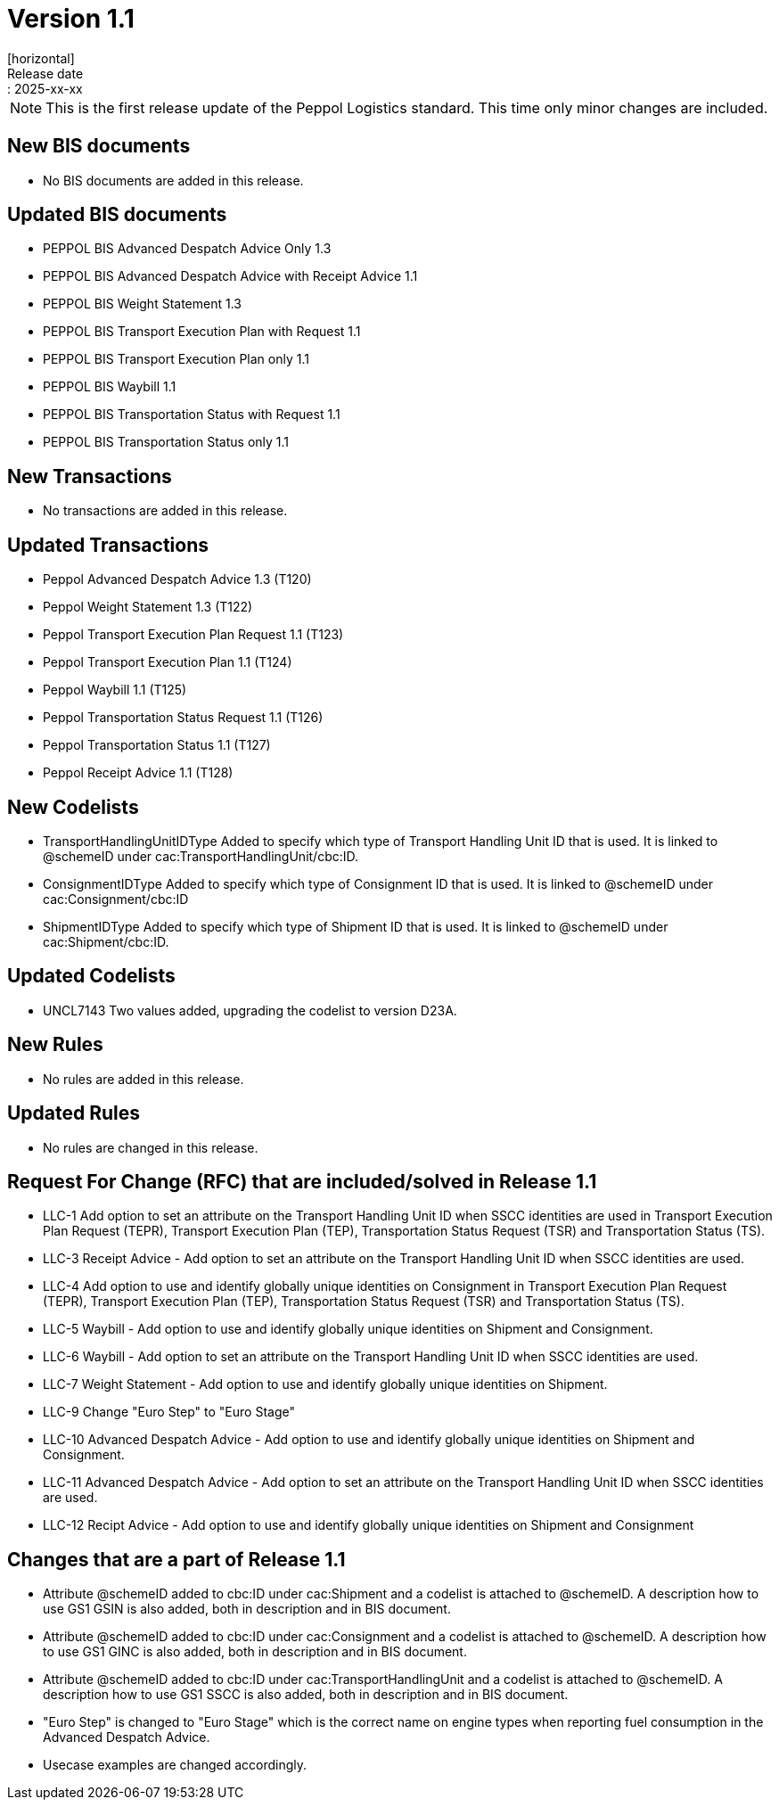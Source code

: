 = Version 1.1
[horizontal]
Release date:: 2025-xx-xx

[NOTE]
====
This is the first release update of the Peppol Logistics standard. This time only minor changes are included.
====

== New BIS documents
* No BIS documents are added in this release.

== Updated BIS documents
* PEPPOL BIS Advanced Despatch Advice Only 1.3
* PEPPOL BIS Advanced Despatch Advice with Receipt Advice 1.1
* PEPPOL BIS Weight Statement 1.3
* PEPPOL BIS Transport Execution Plan with Request 1.1
* PEPPOL BIS Transport Execution Plan only 1.1
* PEPPOL BIS Waybill 1.1
* PEPPOL BIS Transportation Status with Request 1.1
* PEPPOL BIS Transportation Status only 1.1

== New Transactions
* No transactions are added in this release.

== Updated Transactions
* Peppol Advanced Despatch Advice 1.3 (T120)
* Peppol Weight Statement 1.3 (T122)
* Peppol Transport Execution Plan Request 1.1 (T123)
* Peppol Transport Execution Plan 1.1 (T124)
* Peppol Waybill 1.1 (T125)
* Peppol Transportation Status Request 1.1 (T126)
* Peppol Transportation Status 1.1 (T127)
* Peppol Receipt Advice 1.1 (T128)

== New Codelists
* TransportHandlingUnitIDType	Added to specify which type of Transport Handling Unit ID that is used. It is linked to @schemeID under cac:TransportHandlingUnit/cbc:ID.
* ConsignmentIDType             Added to specify which type of Consignment ID that is used. It is linked to @schemeID under cac:Consignment/cbc:ID
* ShipmentIDType                Added to specify which type of Shipment ID that is used. It is linked to @schemeID under cac:Shipment/cbc:ID.

== Updated Codelists
* UNCL7143						Two values added, upgrading the codelist to version D23A.

== New Rules
* No rules are added in this release.

== Updated Rules
* No rules are changed in this release.

== Request For Change (RFC) that are included/solved in Release 1.1
* LLC-1		Add option to set an attribute on the Transport Handling Unit ID when SSCC identities are used in Transport Execution Plan Request (TEPR), Transport Execution Plan (TEP), Transportation Status Request (TSR) and Transportation Status (TS).
* LLC-3		Receipt Advice - Add option to set an attribute on the Transport Handling Unit ID when SSCC identities are used.
* LLC-4		Add option to use and identify globally unique identities on Consignment in Transport Execution Plan Request (TEPR), Transport Execution Plan (TEP), Transportation Status Request (TSR) and Transportation Status (TS).
* LLC-5		Waybill - Add option to use and identify globally unique identities on Shipment and Consignment.
* LLC-6		Waybill - Add option to set an attribute on the Transport Handling Unit ID when SSCC identities are used.
* LLC-7		Weight Statement - Add option to use and identify globally unique identities on Shipment.
* LLC-9		Change "Euro Step" to "Euro Stage"
* LLC-10	Advanced Despatch Advice - Add option to use and identify globally unique identities on Shipment and Consignment.
* LLC-11	Advanced Despatch Advice - Add option to set an attribute on the Transport Handling Unit ID when SSCC identities are used.
* LLC-12	Recipt Advice - Add option to use and identify globally unique identities on Shipment and Consignment

== Changes that are a part of Release 1.1
* Attribute @schemeID added to cbc:ID under cac:Shipment and a codelist is attached to @schemeID. A description how to use GS1 GSIN is also added, both in description and in BIS document.
* Attribute @schemeID added to cbc:ID under cac:Consignment and a codelist is attached to @schemeID. A description how to use GS1 GINC is also added, both in description and in BIS document.
* Attribute @schemeID added to cbc:ID under cac:TransportHandlingUnit and a codelist is attached to @schemeID. A description how to use GS1 SSCC is also added, both in description and in BIS document.
* "Euro Step" is changed to "Euro Stage" which is the correct name on engine types when reporting fuel consumption in the Advanced Despatch Advice.
* Usecase examples are changed accordingly.

